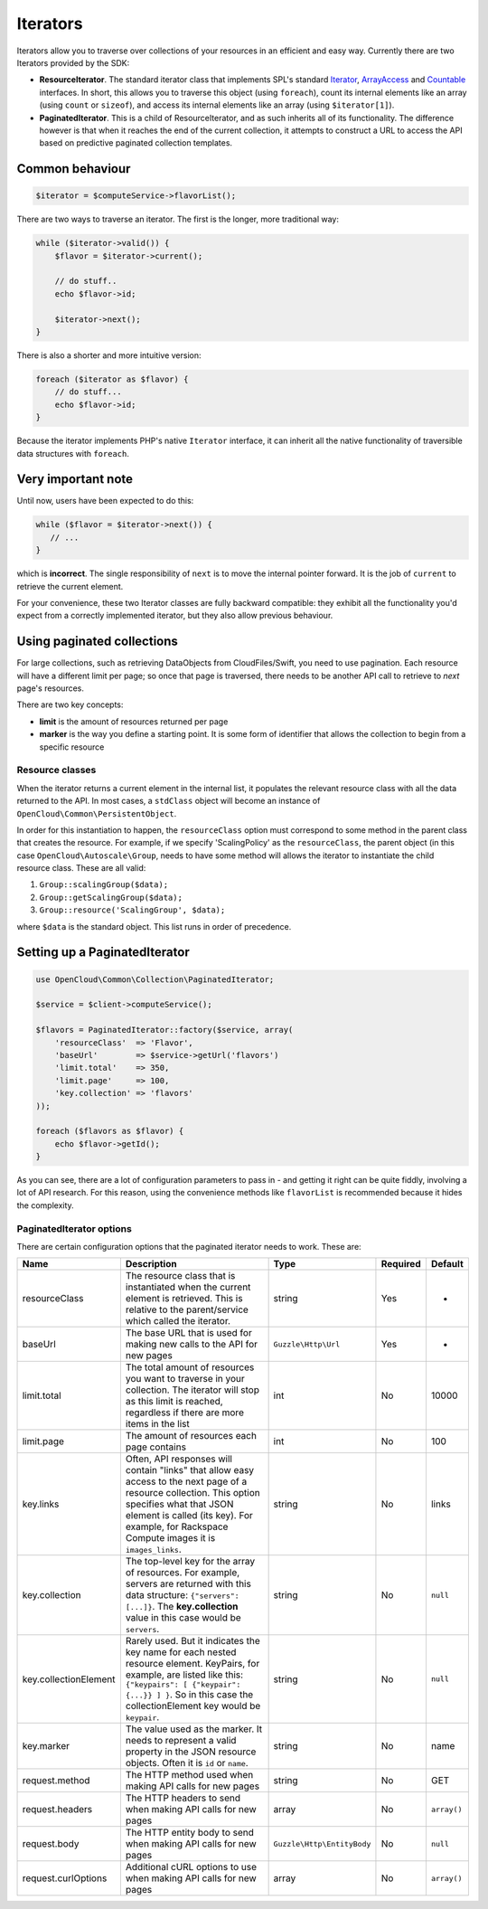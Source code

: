 Iterators
=========

Iterators allow you to traverse over collections of your resources in an
efficient and easy way. Currently there are two Iterators provided by
the SDK:

-  **ResourceIterator**. The standard iterator class that implements
   SPL's standard
   `Iterator <http://php.net/manual/en/class.iterator.php>`__,
   `ArrayAccess <http://www.php.net/manual/en/class.arrayaccess.php>`__
   and `Countable <http://php.net/manual/en/class.countable.php>`__
   interfaces. In short, this allows you to traverse this object (using
   ``foreach``), count its internal elements like an array (using
   ``count`` or ``sizeof``), and access its internal elements like an
   array (using ``$iterator[1]``).

-  **PaginatedIterator**. This is a child of ResourceIterator, and as
   such inherits all of its functionality. The difference however is
   that when it reaches the end of the current collection, it attempts
   to construct a URL to access the API based on predictive paginated
   collection templates.

Common behaviour
----------------

.. code-block:: php

    $iterator = $computeService->flavorList();

There are two ways to traverse an iterator. The first is the longer,
more traditional way:

.. code-block:: php

    while ($iterator->valid()) {
        $flavor = $iterator->current();

        // do stuff..
        echo $flavor->id;

        $iterator->next();
    }

There is also a shorter and more intuitive version:

.. code-block:: php

    foreach ($iterator as $flavor) {
        // do stuff...
        echo $flavor->id;
    }

Because the iterator implements PHP's native ``Iterator`` interface, it
can inherit all the native functionality of traversible data structures
with ``foreach``.

Very important note
-------------------

Until now, users have been expected to do this:

.. code-block:: php

    while ($flavor = $iterator->next()) {
       // ...
    }

which is **incorrect**. The single responsibility of ``next`` is to move
the internal pointer forward. It is the job of ``current`` to retrieve
the current element.

For your convenience, these two Iterator classes are fully backward
compatible: they exhibit all the functionality you'd expect from a
correctly implemented iterator, but they also allow previous behaviour.

Using paginated collections
---------------------------

For large collections, such as retrieving DataObjects from
CloudFiles/Swift, you need to use pagination. Each resource will have a
different limit per page; so once that page is traversed, there needs to
be another API call to retrieve to *next* page's resources.

There are two key concepts:

-  **limit** is the amount of resources returned per page
-  **marker** is the way you define a starting point. It is some form of
   identifier that allows the collection to begin from a specific
   resource

Resource classes
~~~~~~~~~~~~~~~~

When the iterator returns a current element in the internal list, it
populates the relevant resource class with all the data returned to the
API. In most cases, a ``stdClass`` object will become an instance of
``OpenCloud\Common\PersistentObject``.

In order for this instantiation to happen, the ``resourceClass`` option
must correspond to some method in the parent class that creates the
resource. For example, if we specify 'ScalingPolicy' as the
``resourceClass``, the parent object (in this case
``OpenCloud\Autoscale\Group``, needs to have some method will allows the
iterator to instantiate the child resource class. These are all valid:

1. ``Group::scalingGroup($data);``

2. ``Group::getScalingGroup($data);``

3. ``Group::resource('ScalingGroup', $data);``

where ``$data`` is the standard object. This list runs in order of
precedence.

Setting up a PaginatedIterator
------------------------------

.. code-block:: php

    use OpenCloud\Common\Collection\PaginatedIterator;

    $service = $client->computeService();

    $flavors = PaginatedIterator::factory($service, array(
        'resourceClass'  => 'Flavor',
        'baseUrl'        => $service->getUrl('flavors')
        'limit.total'    => 350,
        'limit.page'     => 100,
        'key.collection' => 'flavors'
    ));

    foreach ($flavors as $flavor) {
        echo $flavor->getId();
    }

As you can see, there are a lot of configuration parameters to pass in -
and getting it right can be quite fiddly, involving a lot of API
research. For this reason, using the convenience methods like
``flavorList`` is recommended because it hides the complexity.

PaginatedIterator options
~~~~~~~~~~~~~~~~~~~~~~~~~

There are certain configuration options that the paginated iterator
needs to work. These are:

+-------------------------+---------------------------------------------------------------------------------------------------------------------------------------------------------------------------------------------------------------------------------------------------+------------------------------+------------+---------------+
| Name                    | Description                                                                                                                                                                                                                                       | Type                         | Required   | Default       |
+=========================+===================================================================================================================================================================================================================================================+==============================+============+===============+
| resourceClass           | The resource class that is instantiated when the current element is retrieved. This is relative to the parent/service which called the iterator.                                                                                                  | string                       | Yes        | -             |
+-------------------------+---------------------------------------------------------------------------------------------------------------------------------------------------------------------------------------------------------------------------------------------------+------------------------------+------------+---------------+
| baseUrl                 | The base URL that is used for making new calls to the API for new pages                                                                                                                                                                           | ``Guzzle\Http\Url``          | Yes        | -             |
+-------------------------+---------------------------------------------------------------------------------------------------------------------------------------------------------------------------------------------------------------------------------------------------+------------------------------+------------+---------------+
| limit.total             | The total amount of resources you want to traverse in your collection. The iterator will stop as this limit is reached, regardless if there are more items in the list                                                                            | int                          | No         | 10000         |
+-------------------------+---------------------------------------------------------------------------------------------------------------------------------------------------------------------------------------------------------------------------------------------------+------------------------------+------------+---------------+
| limit.page              | The amount of resources each page contains                                                                                                                                                                                                        | int                          | No         | 100           |
+-------------------------+---------------------------------------------------------------------------------------------------------------------------------------------------------------------------------------------------------------------------------------------------+------------------------------+------------+---------------+
| key.links               | Often, API responses will contain "links" that allow easy access to the next page of a resource collection. This option specifies what that JSON element is called (its key). For example, for Rackspace Compute images it is ``images_links``.   | string                       | No         | links         |
+-------------------------+---------------------------------------------------------------------------------------------------------------------------------------------------------------------------------------------------------------------------------------------------+------------------------------+------------+---------------+
| key.collection          | The top-level key for the array of resources. For example, servers are returned with this data structure: ``{"servers": [...]}``. The **key.collection** value in this case would be ``servers``.                                                 | string                       | No         | ``null``      |
+-------------------------+---------------------------------------------------------------------------------------------------------------------------------------------------------------------------------------------------------------------------------------------------+------------------------------+------------+---------------+
| key.collectionElement   | Rarely used. But it indicates the key name for each nested resource element. KeyPairs, for example, are listed like this: ``{"keypairs": [ {"keypair": {...}} ] }``. So in this case the collectionElement key would be ``keypair``.              | string                       | No         | ``null``      |
+-------------------------+---------------------------------------------------------------------------------------------------------------------------------------------------------------------------------------------------------------------------------------------------+------------------------------+------------+---------------+
| key.marker              | The value used as the marker. It needs to represent a valid property in the JSON resource objects. Often it is ``id`` or ``name``.                                                                                                                | string                       | No         | name          |
+-------------------------+---------------------------------------------------------------------------------------------------------------------------------------------------------------------------------------------------------------------------------------------------+------------------------------+------------+---------------+
| request.method          | The HTTP method used when making API calls for new pages                                                                                                                                                                                          | string                       | No         | GET           |
+-------------------------+---------------------------------------------------------------------------------------------------------------------------------------------------------------------------------------------------------------------------------------------------+------------------------------+------------+---------------+
| request.headers         | The HTTP headers to send when making API calls for new pages                                                                                                                                                                                      | array                        | No         | ``array()``   |
+-------------------------+---------------------------------------------------------------------------------------------------------------------------------------------------------------------------------------------------------------------------------------------------+------------------------------+------------+---------------+
| request.body            | The HTTP entity body to send when making API calls for new pages                                                                                                                                                                                  | ``Guzzle\Http\EntityBody``   | No         | ``null``      |
+-------------------------+---------------------------------------------------------------------------------------------------------------------------------------------------------------------------------------------------------------------------------------------------+------------------------------+------------+---------------+
| request.curlOptions     | Additional cURL options to use when making API calls for new pages                                                                                                                                                                                | array                        | No         | ``array()``   |
+-------------------------+---------------------------------------------------------------------------------------------------------------------------------------------------------------------------------------------------------------------------------------------------+------------------------------+------------+---------------+
